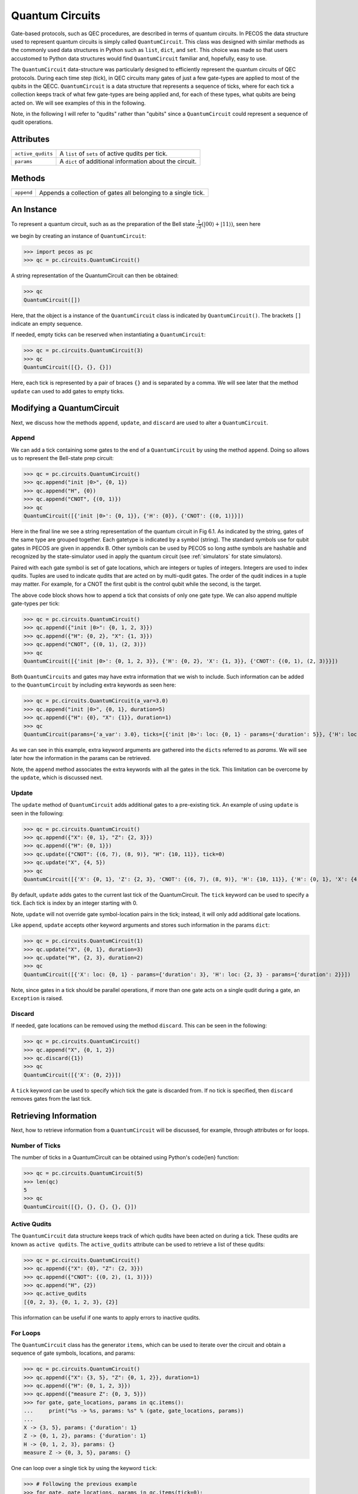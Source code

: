 Quantum Circuits
================

Gate-based protocols, such as QEC procedures, are described in terms of quantum
circuits. In PECOS the data structure used to represent quantum circuits is simply
called ``QuantumCircuit``. This class was designed with similar methods as the commonly
used data structures in Python such as ``list``, ``dict``, and ``set``. This choice
was made so that users accustomed to Python data structures would find ``QuantumCircuit`` familiar and, hopefully, easy
to use.

The ``QuantumCircuit`` data-structure was particularly designed to efficiently represent the quantum circuits of QEC
protocols. During each time step (tick), in QEC circuits many gates of just a few gate-types are applied to most of the
qubits in the QECC. ``QuantumCircuit`` is a data structure that represents a sequence of ticks, where for each tick a
collection keeps track of what few gate-types are being applied and, for each of these types, what qubits are being
acted on. We will see examples of this in the following.

Note, in the following I will refer to "qudits" rather than "qubits" since a ``QuantumCircuit`` could represent a
sequence of qudit operations.

Attributes
----------

================= ======================================
``active_qudits`` A ``list`` of ``sets`` of active qudits per tick.
``params``        A ``dict`` of additional information about the circuit.
================= ======================================

Methods
-------

========== ==================================
``append`` Appends a collection of gates all belonging to a single tick.
========== ==================================

An Instance
-----------

To represent a quantum circuit, such as as the preparation of the Bell state
:math:`\frac{1}{\sqrt{2}}\left(|00\rangle + |11\rangle \right)`, seen here

.. image:: ../images/bellcircuit.png
   :align: center
   :width: 400px

we begin by creating an instance of ``QuantumCircuit``:

>>> import pecos as pc
>>> qc = pc.circuits.QuantumCircuit()

A string representation of the QuantumCircuit can then be obtained:

>>> qc
QuantumCircuit([])

Here, that the object is a instance of the ``QuantumCircuit`` class is indicated by ``QuantumCircuit()``. The brackets
``[]`` indicate an empty sequence.

If needed, empty ticks can be reserved when instantiating a ``QuantumCircuit``:

>>> qc = pc.circuits.QuantumCircuit(3)
>>> qc
QuantumCircuit([{}, {}, {}])

Here, each tick is represented by a pair of braces ``{}`` and is separated by a comma. We will see later that the method
``update`` can used to add gates to empty ticks.

Modifying a QuantumCircuit
--------------------------

Next, we discuss how the methods ``append``, ``update``,
and ``discard`` are used to alter a ``QuantumCircuit``.


Append
~~~~~~

We can add a tick containing some gates to the end of a ``QuantumCircuit`` by using the method ``append``. Doing so
allows us to represent the Bell-state prep circuit:

>>> qc = pc.circuits.QuantumCircuit()
>>> qc.append("init |0>", {0, 1})
>>> qc.append("H", {0})
>>> qc.append("CNOT", {(0, 1)})
>>> qc
QuantumCircuit([{'init |0>': {0, 1}}, {'H': {0}}, {'CNOT': {(0, 1)}}])

Here in the final line we see a string representation of the quantum circuit in Fig 6.1.
As indicated by the string, gates of the same type are grouped together. Each gatetype is indicated by a symbol
(string). The standard symbols use for qubit gates in PECOS are given in appendix B. Other symbols can be used by PECOS
so long asthe symbols are hashable and recognized by the state-simulator used in apply the quantum circuit (see
:ref:`simulators` for state simulators).

Paired with each gate symbol is set of gate locations, which are integers or tuples of integers. Integers are used to
index qudits. Tuples are used to indicate qudits that are acted on by multi-qudit gates. The order of the qudit indices
in a tuple may matter. For example, for a CNOT the first qubit is the control qubit while the second, is the target.

The above code block shows how to append a tick that consists of only one gate type. We can also append multiple
gate-types per tick:

>>> qc = pc.circuits.QuantumCircuit()
>>> qc.append({"init |0>": {0, 1, 2, 3}})
>>> qc.append({"H": {0, 2}, "X": {1, 3}})
>>> qc.append("CNOT", {(0, 1), (2, 3)})
>>> qc
QuantumCircuit([{'init |0>': {0, 1, 2, 3}}, {'H': {0, 2}, 'X': {1, 3}}, {'CNOT': {(0, 1), (2, 3)}}])

Both ``QuantumCircuits`` and gates may have extra information that we wish to include. Such information can be added to
the ``QuantumCircuit`` by including extra keywords as seen here:

>>> qc = pc.circuits.QuantumCircuit(a_var=3.0)
>>> qc.append("init |0>", {0, 1}, duration=5)
>>> qc.append({"H": {0}, "X": {1}}, duration=1)
>>> qc
QuantumCircuit(params={'a_var': 3.0}, ticks=[{'init |0>': loc: {0, 1} - params={'duration': 5}}, {'H': loc: {0} - params={'duration': 1}, 'X': loc: {1} - params={'duration': 1}}])

As we can see in this example, extra keyword arguments are gathered into the ``dicts`` referred to as *params*. We will
see later how the information in the params can be retrieved.

Note, the ``append`` method associates the extra keywords with all the gates in the tick. This limitation can be
overcome by the ``update``, which is discussed next.

Update
~~~~~~

The ``update`` method of ``QuantumCircuit`` adds additional gates to a pre-existing tick. An example of using ``update``
is seen in the following:

>>> qc = pc.circuits.QuantumCircuit()
>>> qc.append({"X": {0, 1}, "Z": {2, 3}})
>>> qc.append({"H": {0, 1}})
>>> qc.update({"CNOT": {(6, 7), (8, 9)}, "H": {10, 11}}, tick=0)
>>> qc.update("X", {4, 5})
>>> qc
QuantumCircuit([{'X': {0, 1}, 'Z': {2, 3}, 'CNOT': {(6, 7), (8, 9)}, 'H': {10, 11}}, {'H': {0, 1}, 'X': {4, 5}}])

By default, ``update`` adds gates to the current last tick of the \QuantumCircuit. The ``tick`` keyword can be used to
specify a tick. Each tick is index by an integer starting with 0.

Note, ``update`` will not override gate symbol-location pairs in the tick; instead, it will only add additional gate
locations.

Like ``append``, ``update`` accepts other keyword arguments and stores such information in the params ``dict``:

>>> qc = pc.circuits.QuantumCircuit(1)
>>> qc.update("X", {0, 1}, duration=3)
>>> qc.update("H", {2, 3}, duration=2)
>>> qc
QuantumCircuit([{'X': loc: {0, 1} - params={'duration': 3}, 'H': loc: {2, 3} - params={'duration': 2}}])

Note, since gates in a tick should be parallel operations, if more than one gate acts on a single qudit during a gate,
an ``Exception`` is raised.

Discard
~~~~~~~

If needed, gate locations can be removed using the method ``discard``. This can be seen in the following:

>>> qc = pc.circuits.QuantumCircuit()
>>> qc.append("X", {0, 1, 2})
>>> qc.discard({1})
>>> qc
QuantumCircuit([{'X': {0, 2}}])

A ``tick`` keyword can be used to specify which tick the gate is discarded from. If no tick is specified, then
``discard`` removes gates from the last tick.

Retrieving Information
----------------------

Next, how to retrieve information from a ``QuantumCircuit`` will be discussed, for example, through attributes or for
loops.

Number of Ticks
~~~~~~~~~~~~~~~

The number of ticks in a \QuantumCircuit can be obtained using Python's \code{len} function:

>>> qc = pc.circuits.QuantumCircuit(5)
>>> len(qc)
5
>>> qc
QuantumCircuit([{}, {}, {}, {}, {}])

Active Qudits
~~~~~~~~~~~~~

The ``QuantumCircuit`` data structure keeps track of which qudits have been acted on during a tick. These qudits are
known as ``active qudits``. The ``active_qudits`` attribute can be used to retrieve a list of these qudits:

>>> qc = pc.circuits.QuantumCircuit()
>>> qc.append({"X": {0}, "Z": {2, 3}})
>>> qc.append({"CNOT": {(0, 2), (1, 3)}})
>>> qc.append("H", {2})
>>> qc.active_qudits
[{0, 2, 3}, {0, 1, 2, 3}, {2}]

This information can be useful if one wants to apply errors to inactive qudits.

For Loops
~~~~~~~~~

The ``QuantumCircuit`` class has the generator ``items``, which can be used to iterate over the circuit and obtain a
sequence of gate symbols, locations, and params:

>>> qc = pc.circuits.QuantumCircuit()
>>> qc.append({"X": {3, 5}, "Z": {0, 1, 2}}, duration=1)
>>> qc.append({"H": {0, 1, 2, 3}})
>>> qc.append({"measure Z": {0, 3, 5}})
>>> for gate, gate_locations, params in qc.items():
...     print("%s -> %s, params: %s" % (gate, gate_locations, params))
...
X -> {3, 5}, params: {'duration': 1}
Z -> {0, 1, 2}, params: {'duration': 1}
H -> {0, 1, 2, 3}, params: {}
measure Z -> {0, 3, 5}, params: {}

One can loop over a single tick by using the keyword ``tick``:

>>> # Following the previous example
>>> for gate, gate_locations, params in qc.items(tick=0):
...     print("%s -> %s, params: %s" % (gate, gate_locations, params))
...
X -> {3, 5}, params: {'duration': 1}
Z -> {0, 1, 2}, params: {'duration': 1}
